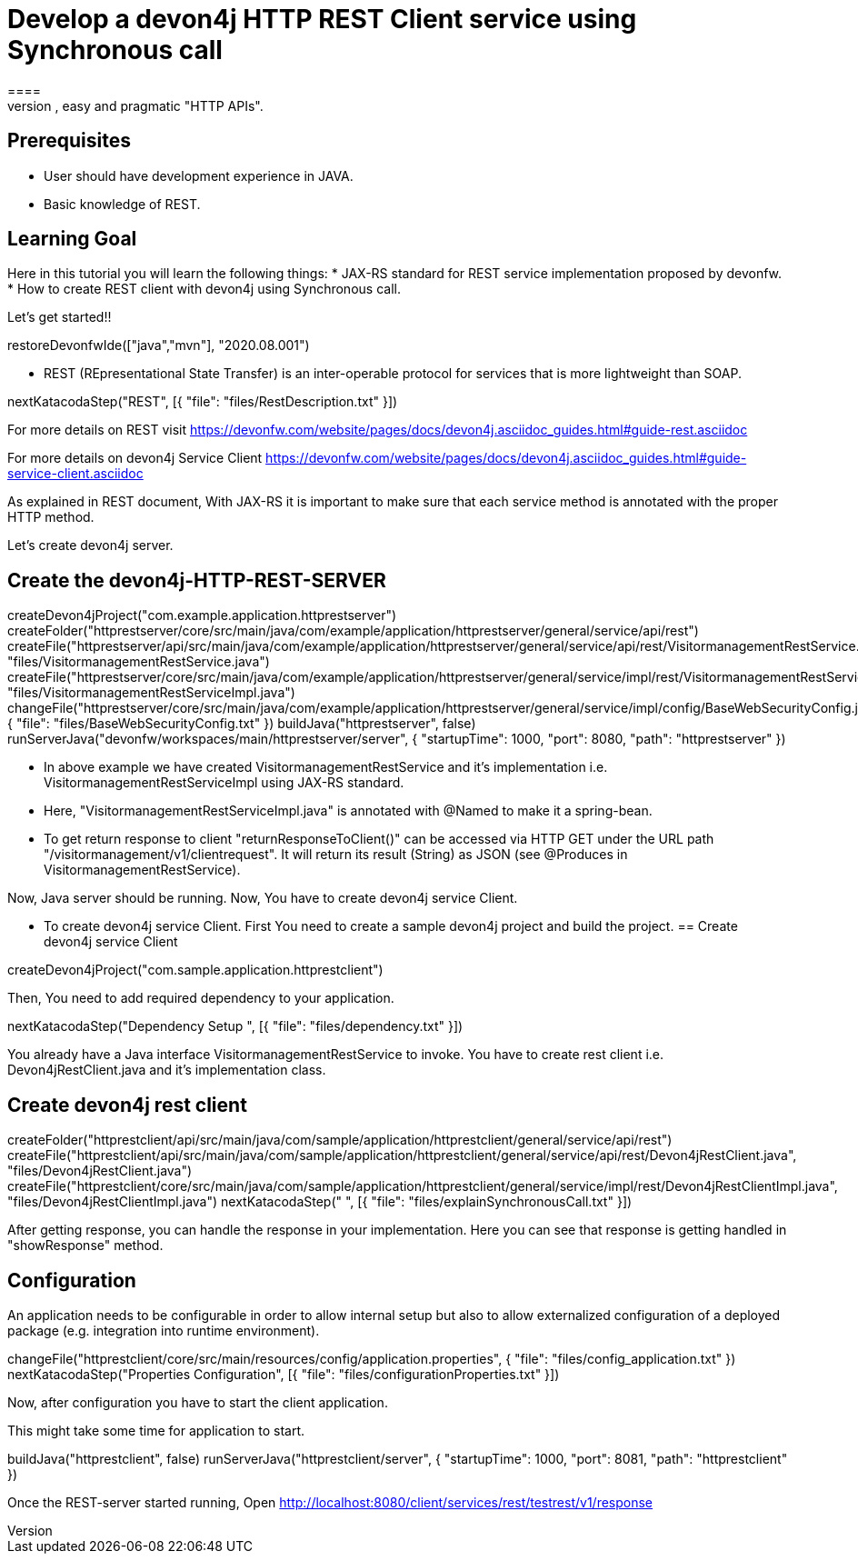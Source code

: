 = Develop a devon4j HTTP REST Client service using Synchronous call
====
REST (REpresentational State Transfer) is an inter-operable protocol for services that is more lightweight than SOAP. We give best practices that lead to simple, easy and pragmatic "HTTP APIs".

## Prerequisites
* User should have development experience in JAVA.
* Basic knowledge of REST.

## Learning Goal
Here in this tutorial you will learn the following things:
* JAX-RS standard for REST service implementation proposed by devonfw.
* How to create REST client with devon4j using Synchronous call.

Let's get started!!
====

[step]
--
restoreDevonfwIde(["java","mvn"], "2020.08.001")
--

====
* REST (REpresentational State Transfer) is an inter-operable protocol for services that is more lightweight than SOAP.
[step]
--
nextKatacodaStep("REST", [{ "file": "files/RestDescription.txt" }])
--
For more details on REST visit https://devonfw.com/website/pages/docs/devon4j.asciidoc_guides.html#guide-rest.asciidoc

For more details on devon4j Service Client https://devonfw.com/website/pages/docs/devon4j.asciidoc_guides.html#guide-service-client.asciidoc
====

====
As explained in REST document, With JAX-RS it is important to make sure that each service method is annotated with the proper HTTP method.

Let's create devon4j server.
[step]
== Create the devon4j-HTTP-REST-SERVER
--
createDevon4jProject("com.example.application.httprestserver")
createFolder("httprestserver/core/src/main/java/com/example/application/httprestserver/general/service/api/rest")
createFile("httprestserver/api/src/main/java/com/example/application/httprestserver/general/service/api/rest/VisitormanagementRestService.java", "files/VisitormanagementRestService.java")
createFile("httprestserver/core/src/main/java/com/example/application/httprestserver/general/service/impl/rest/VisitormanagementRestServiceImpl.java", "files/VisitormanagementRestServiceImpl.java")
changeFile("httprestserver/core/src/main/java/com/example/application/httprestserver/general/service/impl/config/BaseWebSecurityConfig.java", { "file": "files/BaseWebSecurityConfig.txt" })
buildJava("httprestserver", false)
runServerJava("devonfw/workspaces/main/httprestserver/server", { "startupTime": 1000, "port": 8080, "path": "httprestserver" })
--
* In above example we have created VisitormanagementRestService and it's implementation i.e. VisitormanagementRestServiceImpl using JAX-RS standard.
* Here, "VisitormanagementRestServiceImpl.java" is annotated with @Named to make it a spring-bean.
* To get return response to client "returnResponseToClient()" can be accessed via HTTP GET under the URL path "/visitormanagement/v1/clientrequest". It will return its result (String) as JSON (see @Produces in VisitormanagementRestService). 

Now, Java server should be running.
Now, You have to create devon4j service Client.
====

====
* To create devon4j service Client. First You need to create a sample devon4j project and build the project.
[step]
== Create devon4j service Client
--
createDevon4jProject("com.sample.application.httprestclient")
--

Then, You need to add required dependency to your application. 
====


[step]
--
nextKatacodaStep("Dependency Setup ", [{ "file": "files/dependency.txt" }])
--

====
You already have a Java interface VisitormanagementRestService to invoke.
You have to create rest client i.e. Devon4jRestClient.java and it's implementation class.
[step]
== Create devon4j rest client
--
createFolder("httprestclient/api/src/main/java/com/sample/application/httprestclient/general/service/api/rest")
createFile("httprestclient/api/src/main/java/com/sample/application/httprestclient/general/service/api/rest/Devon4jRestClient.java", "files/Devon4jRestClient.java")
createFile("httprestclient/core/src/main/java/com/sample/application/httprestclient/general/service/impl/rest/Devon4jRestClientImpl.java", "files/Devon4jRestClientImpl.java")
nextKatacodaStep(" ", [{ "file": "files/explainSynchronousCall.txt" }])
--
After getting response, you can handle the response in your implementation. Here you can see that response is getting handled in "showResponse" method.
====


====
## Configuration 
An application needs to be configurable in order to allow internal setup but also to allow externalized configuration of a deployed package (e.g. integration into runtime environment). 
[step]
--
changeFile("httprestclient/core/src/main/resources/config/application.properties", { "file": "files/config_application.txt" })
nextKatacodaStep("Properties Configuration", [{ "file": "files/configurationProperties.txt" }])
--

Now, after configuration you have to start the client application.
====

====
This might take some time for application to start.
[step]
--
buildJava("httprestclient", false)
runServerJava("httprestclient/server", { "startupTime": 1000, "port": 8081, "path": "httprestclient" })
--
Once the REST-server started running,
Open http://localhost:8080/client/services/rest/testrest/v1/response
====


